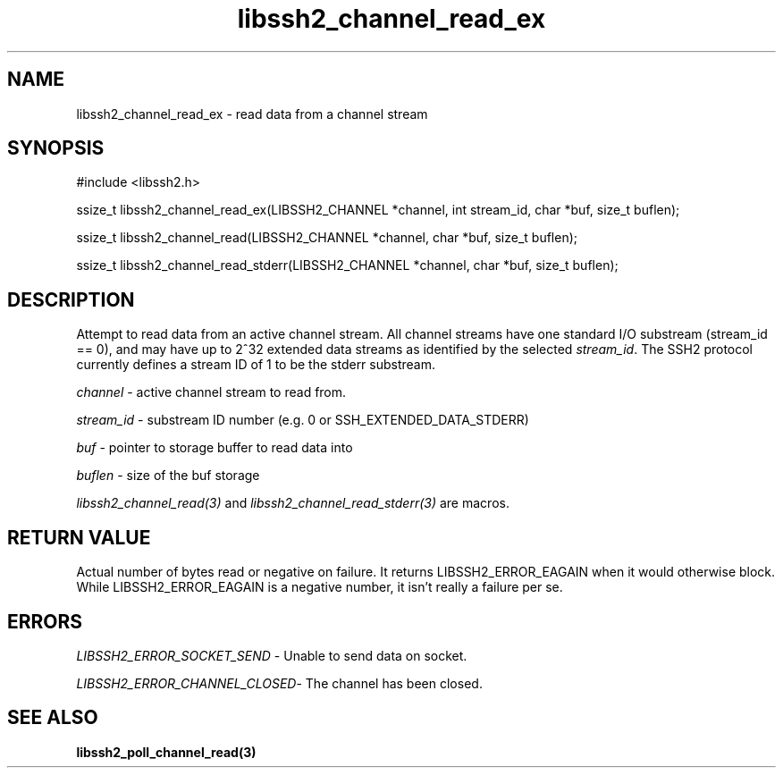 .\" $Id: libssh2_channel_read_ex.3,v 1.8 2007/06/13 12:50:35 jehousley Exp $
.\"
.TH libssh2_channel_read_ex 3 "1 June 2007" "libssh2 0.15" "libssh2 manual"
.SH NAME
libssh2_channel_read_ex - read data from a channel stream
.SH SYNOPSIS
#include <libssh2.h>

ssize_t
libssh2_channel_read_ex(LIBSSH2_CHANNEL *channel, int stream_id, char *buf, size_t buflen);

ssize_t
libssh2_channel_read(LIBSSH2_CHANNEL *channel, char *buf, size_t buflen);

ssize_t
libssh2_channel_read_stderr(LIBSSH2_CHANNEL *channel, char *buf, size_t buflen);

.SH DESCRIPTION
Attempt to read data from an active channel stream. All channel streams have
one standard I/O substream (stream_id == 0), and may have up to 2^32 extended
data streams as identified by the selected \fIstream_id\fP. The SSH2 protocol
currently defines a stream ID of 1 to be the stderr substream.

\fIchannel\fP - active channel stream to read from. 

\fIstream_id\fP - substream ID number (e.g. 0 or SSH_EXTENDED_DATA_STDERR) 

\fIbuf\fP - pointer to storage buffer to read data into

\fIbuflen\fP - size of the buf storage

\fIlibssh2_channel_read(3)\fP and \fIlibssh2_channel_read_stderr(3)\fP are
macros.
.SH RETURN VALUE
Actual number of bytes read or negative on failure. It returns
LIBSSH2_ERROR_EAGAIN when it would otherwise block. While
LIBSSH2_ERROR_EAGAIN is a negative number, it isn't really a failure per se.
.SH ERRORS
\fILIBSSH2_ERROR_SOCKET_SEND\fP - Unable to send data on socket.

\fILIBSSH2_ERROR_CHANNEL_CLOSED\fP- The channel has been closed.

.SH SEE ALSO
.BR libssh2_poll_channel_read(3)
